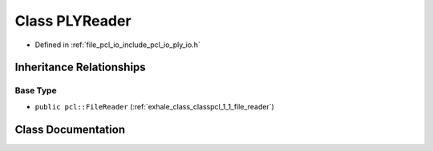 .. _exhale_class_classpcl_1_1_p_l_y_reader:

Class PLYReader
===============

- Defined in :ref:`file_pcl_io_include_pcl_io_ply_io.h`


Inheritance Relationships
-------------------------

Base Type
*********

- ``public pcl::FileReader`` (:ref:`exhale_class_classpcl_1_1_file_reader`)


Class Documentation
-------------------


.. doxygenclass:: pcl::PLYReader
   :members:
   :protected-members:
   :undoc-members:
